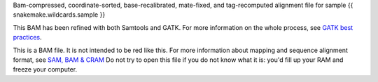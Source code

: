 Bam-compressed, coordinate-sorted, base-recalibrated, mate-fixed, and tag-recomputed alignment file for sample {{ snakemake.wildcards.sample }}

This BAM has been refined with both Samtools and GATK. For more information on the whole process, see `GATK best practices <https://www.broadinstitute.org/partnerships/education/broade/best-practices-variant-calling-gatk-1>`_.

This is a BAM file. It is not intended to be red like this. For more information about mapping and sequence alignment format, see `SAM, BAM & CRAM <https://en.wikipedia.org/wiki/SAM_(file_format)>`_ Do not try to open this file if you do not know what it is: you'd fill up your RAM and freeze your computer.
